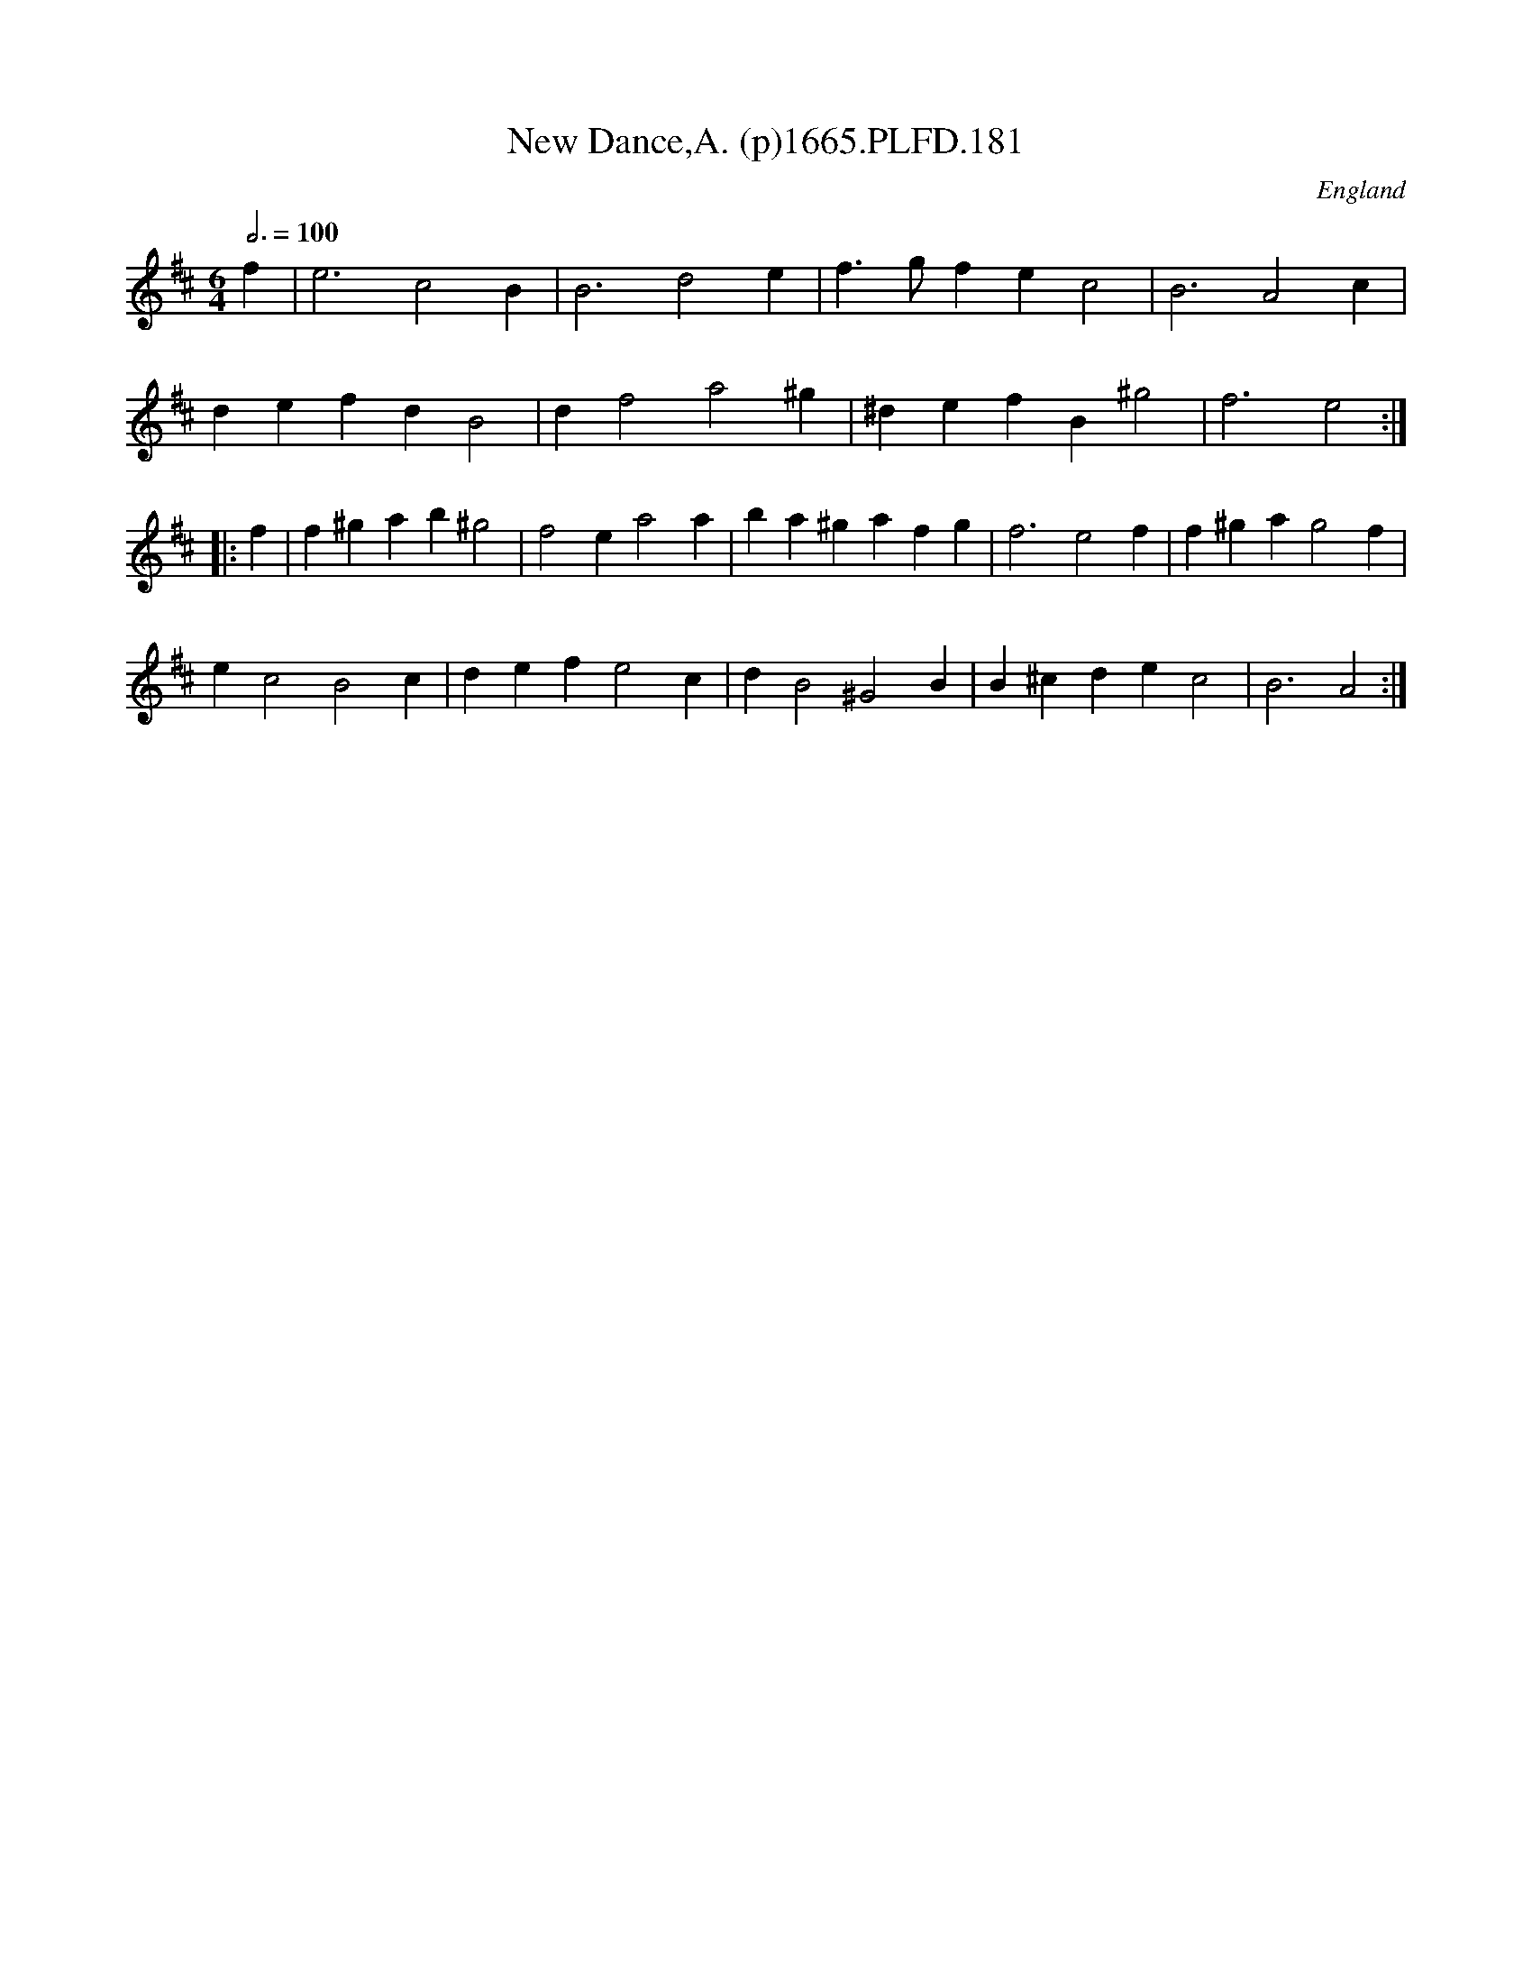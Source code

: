 X:181
T:New Dance,A. (p)1665.PLFD.181
M:6/4
L:1/4
Q:3/4=100
S:Playford, Dancing Master,2nd Supp. to 3rd Ed.,1665
O:England
H:166
Z:Chris Partington
K:D
f|e3c2B|B3d2e|f>gfec2|B3A2c|
defdB2|df2a2^g|^defB^g2|f3e2:|
|:f|f^gab^g2|f2ea2a|ba^gafg|f3e2f|f^gag2f|
ec2B2c|defe2c|dB2^G2B|B^cdec2|B3A2:|
